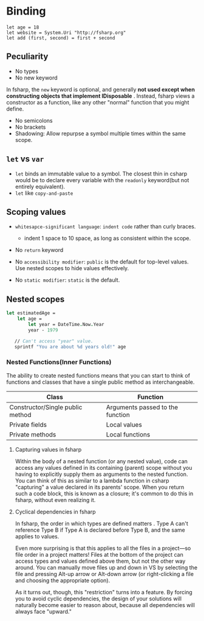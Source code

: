 * Binding
#+begin_example
  let age = 18
  let website = System.Uri "http://fsharp.org"
  let add (first, second) = first + second
#+end_example
** Peculiarity

- No types
- No new keyword
In fsharp, the =new= keyword is optional, and generally *not used except
when constructing objects that implement IDisposable* . Instead, fsharp
views a constructor as a function, like any other "normal" function
that you might define.

- No semicolons
- No brackets
- Shadowing: Allow repurpse a symbol multiple times within the same
  scope.
** =let= vs =var=

- =let= binds an immutable value to a symbol. The closest thin in csharp
  would be to declare every variable with the =readonly= keyword(but not
  entirely equivalent).
- =let= like =copy-and-paste=

** Scoping values

- =whitesapce-significant language=: =indent code= rather than curly
  braces.

  - indent 1 space to 10 space, as long as consistent within the scope.

- No =return= keyword
- No =accessibility modifier=: =public= is the default for top-level
  values. Use nested scopes to hide values effectively.
- No =static modifier=: =static= is the default.

** Nested scopes

#+begin_src fsharp
  let estimatedAge =
      let age =
          let year = DateTime.Now.Year
          year - 1979

     // Can't access "year" value.
     sprintf "You are about %d years old!" age
#+end_src

*** Nested Functions(Inner Functions)

The ability to create nested functions means that you can start to think
of functions and classes that have a single public method as
interchangeable.

| Class                            | Function                         |
|----------------------------------+----------------------------------|
| Constructor/Single public method | Arguments passed to the function |
| Private fields                   | Local values                     |
| Private methods                  | Local functions                  |

**** Capturing values in fsharp

Within the body of a nested function (or any nested value), code can
access any values defined in its containing (parent) scope without you
having to explicitly supply them as arguments to the nested function.
You can think of this as similar to a lambda function in csharp "capturing"
a value declared in its parents' scope. When you return such a code
block, this is known as a closure; it's common to do this in
fsharp, without even realizing it.

**** Cyclical dependencies in fsharp

In fsharp, the order in which types are defined matters . Type A can't
reference Type B if Type A is declared before Type B, and the same
applies to values.

Even more surprising is that this applies to all the files in a
project---so file order in a project matters! Files at the bottom of
the project can access types and values defined above them, but not the
other way around. You can manually move files up and down in VS by
selecting the file and pressing Alt-up arrow or Alt-down arrow (or
right-clicking a file and choosing the appropriate option).

As it turns out, though, this "restriction" turns into a feature. By
forcing you to avoid cyclic dependencies, the design of your solutions
will naturally become easier to reason about, because all dependencies
will always face "upward."
